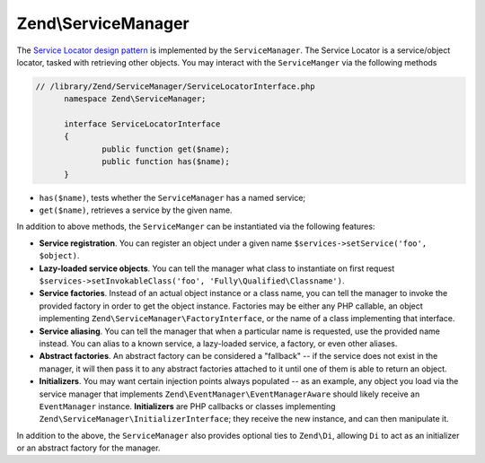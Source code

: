 .. _zend.service-manager.intro:

Zend\\ServiceManager
====================

The `Service Locator design pattern`_ is implemented by the ``ServiceManager``.  The Service Locator is a 
service/object locator, tasked with retrieving other objects. You may interact with the ``ServiceManger`` 
via the following methods

.. code-block:: php

  // /library/Zend/ServiceManager/ServiceLocatorInterface.php
	namespace Zend\ServiceManager;

	interface ServiceLocatorInterface
	{
		public function get($name);
		public function has($name);
	}
	
- ``has($name)``, tests whether the ``ServiceManager`` has a named service;

- ``get($name)``, retrieves a service by the given name.

In addition to above methods, the ``ServiceManger`` can be instantiated via the following features:

- **Service registration**. You can register an object under a given name ``$services->setService('foo',
  $object)``.

- **Lazy-loaded service objects**. You can tell the manager what class to instantiate on first request
  ``$services->setInvokableClass('foo', 'Fully\Qualified\Classname')``.

- **Service factories**. Instead of an actual object instance or a class name, you can tell the manager to invoke
  the provided factory in order to get the object instance. Factories may be either any PHP callable, an object
  implementing ``Zend\ServiceManager\FactoryInterface``, or the name of a class implementing that interface.

- **Service aliasing**. You can tell the manager that when a particular name is requested, use the provided name
  instead. You can alias to a known service, a lazy-loaded service, a factory, or even other aliases.

- **Abstract factories**. An abstract factory can be considered a "fallback" -- if the service does not exist in
  the manager, it will then pass it to any abstract factories attached to it until one of them is able to return an
  object.

- **Initializers**. You may want certain injection points always populated -- as an example, any object you load
  via the service manager that implements ``Zend\EventManager\EventManagerAware`` should likely receive an
  ``EventManager`` instance. **Initializers** are PHP callbacks or classes implementing
  ``Zend\ServiceManager\InitializerInterface``; they receive the new instance, and can then manipulate it.

In addition to the above, the ``ServiceManager`` also provides optional ties to ``Zend\Di``, allowing ``Di`` to act
as an initializer or an abstract factory for the manager.


.. _`Service Locator design pattern`: http://en.wikipedia.org/wiki/Service_locator_pattern